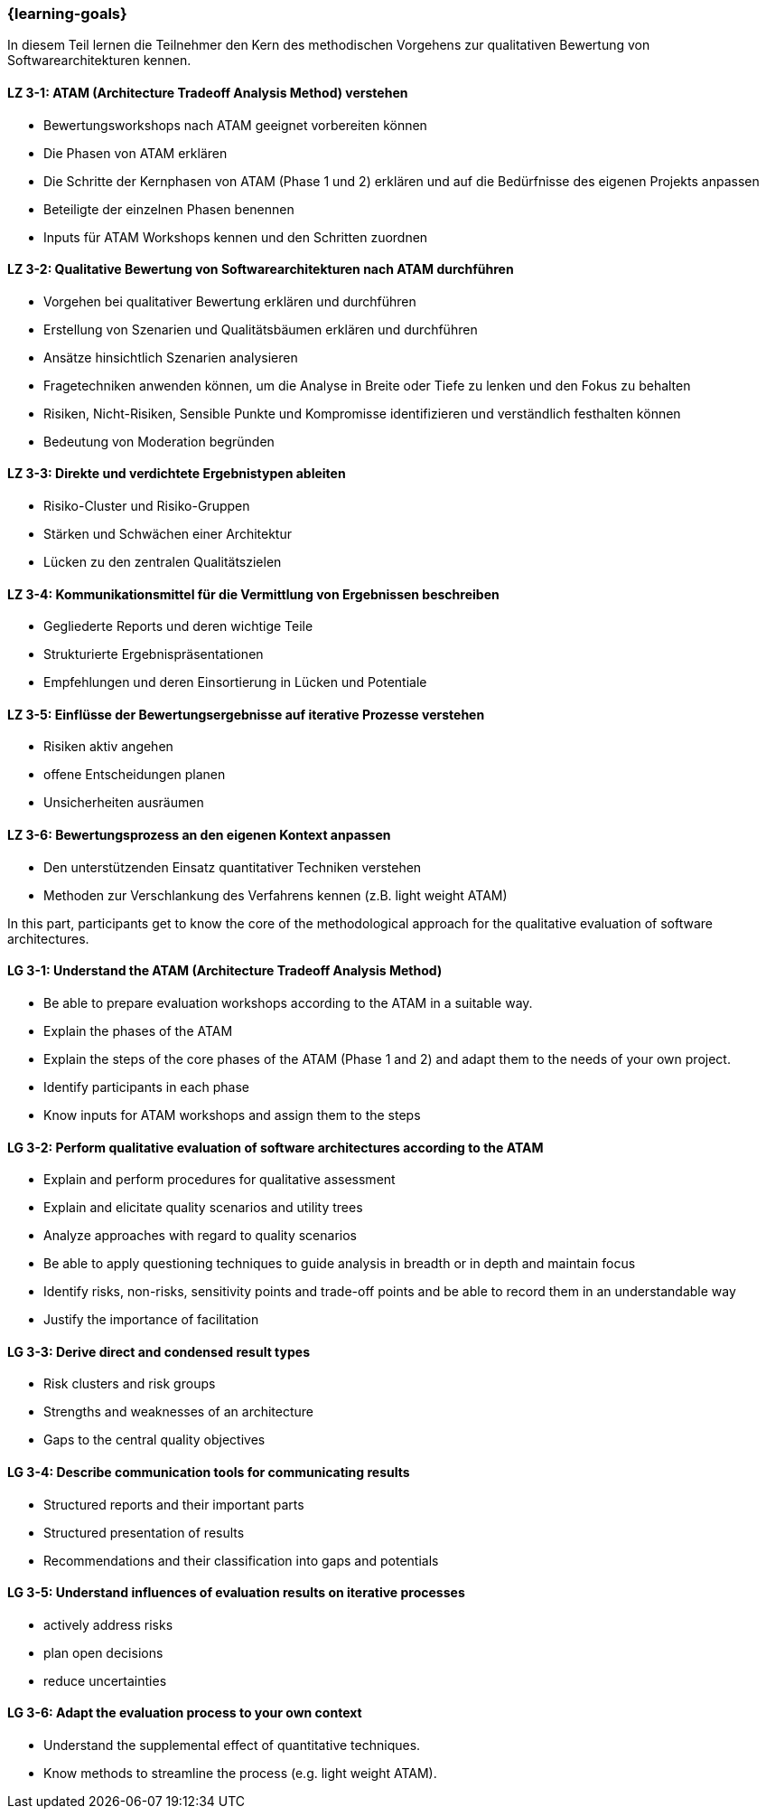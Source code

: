 === {learning-goals}

// tag::DE[]

In diesem Teil lernen die Teilnehmer den Kern des methodischen Vorgehens zur qualitativen Bewertung von Softwarearchitekturen kennen.

[[LZ-3-1]]
==== LZ 3-1: ATAM (Architecture Tradeoff Analysis Method) verstehen

* Bewertungsworkshops nach ATAM geeignet vorbereiten können
* Die Phasen von ATAM erklären
* Die Schritte der Kernphasen von ATAM (Phase 1 und 2) erklären und auf die Bedürfnisse des eigenen Projekts anpassen
* Beteiligte der einzelnen Phasen benennen
* Inputs für ATAM Workshops kennen und den Schritten zuordnen

[[LZ-3-2]]
==== LZ 3-2: Qualitative Bewertung von Softwarearchitekturen nach ATAM durchführen

* Vorgehen bei qualitativer Bewertung erklären und durchführen
* Erstellung von Szenarien und Qualitätsbäumen erklären und durchführen
* Ansätze hinsichtlich Szenarien analysieren
* Fragetechniken anwenden können, um die Analyse in Breite oder Tiefe zu lenken und den Fokus zu behalten
* Risiken, Nicht-Risiken, Sensible Punkte und Kompromisse identifizieren und verständlich festhalten können
* Bedeutung von Moderation begründen

[[LZ-3-3]]
==== LZ 3-3: Direkte und verdichtete Ergebnistypen ableiten

* Risiko-Cluster und Risiko-Gruppen
* Stärken und Schwächen einer Architektur
* Lücken zu den zentralen Qualitätszielen

[[LZ-3-4]]
==== LZ 3-4: Kommunikationsmittel für die Vermittlung von Ergebnissen beschreiben

* Gegliederte Reports und deren wichtige Teile
* Strukturierte Ergebnispräsentationen
* Empfehlungen und deren Einsortierung in Lücken und Potentiale

[[LZ-3-5]]
==== LZ 3-5: Einflüsse der Bewertungsergebnisse auf iterative Prozesse verstehen

* Risiken aktiv angehen
* offene Entscheidungen planen
* Unsicherheiten ausräumen

[[LZ-3-6]]
==== LZ 3-6: Bewertungsprozess an den eigenen Kontext anpassen

* Den unterstützenden Einsatz quantitativer Techniken verstehen
* Methoden zur Verschlankung des Verfahrens kennen (z.B. light weight ATAM)

// end::DE[]

// tag::EN[]
In this part, participants get to know the core of the methodological approach for the qualitative evaluation of software architectures.

[[LG-3-1]]
==== LG 3-1: Understand the ATAM (Architecture Tradeoff Analysis Method)

* Be able to prepare evaluation workshops according to the ATAM in a suitable way.
* Explain the phases of the ATAM
* Explain the steps of the core phases of the ATAM (Phase 1 and 2) and adapt them to the needs of your own project.
* Identify participants in each phase
* Know inputs for ATAM workshops and assign them to the steps

[[LG-3-2]]
==== LG 3-2: Perform qualitative evaluation of software architectures according to the ATAM

* Explain and perform procedures for qualitative assessment
* Explain and elicitate quality scenarios and utility trees
* Analyze approaches with regard to quality scenarios
* Be able to apply questioning techniques to guide analysis in breadth or in depth and maintain focus
* Identify risks, non-risks, sensitivity points and trade-off points and be able to record them in an understandable way
* Justify the importance of facilitation

[[LG-3-3]]
==== LG 3-3: Derive direct and condensed result types

* Risk clusters and risk groups
* Strengths and weaknesses of an architecture
* Gaps to the central quality objectives

[[LG-3-4]]
==== LG 3-4: Describe communication tools for communicating results

* Structured reports and their important parts
* Structured presentation of results
* Recommendations and their classification into gaps and potentials

[[LG-3-5]]
==== LG 3-5: Understand influences of evaluation results on iterative processes

* actively address risks
* plan open decisions
* reduce uncertainties

[[LG-3-6]]
==== LG 3-6: Adapt the evaluation process to your own context

* Understand the supplemental effect of quantitative techniques.
* Know methods to streamline the process (e.g. light weight ATAM).
// end::EN[]


